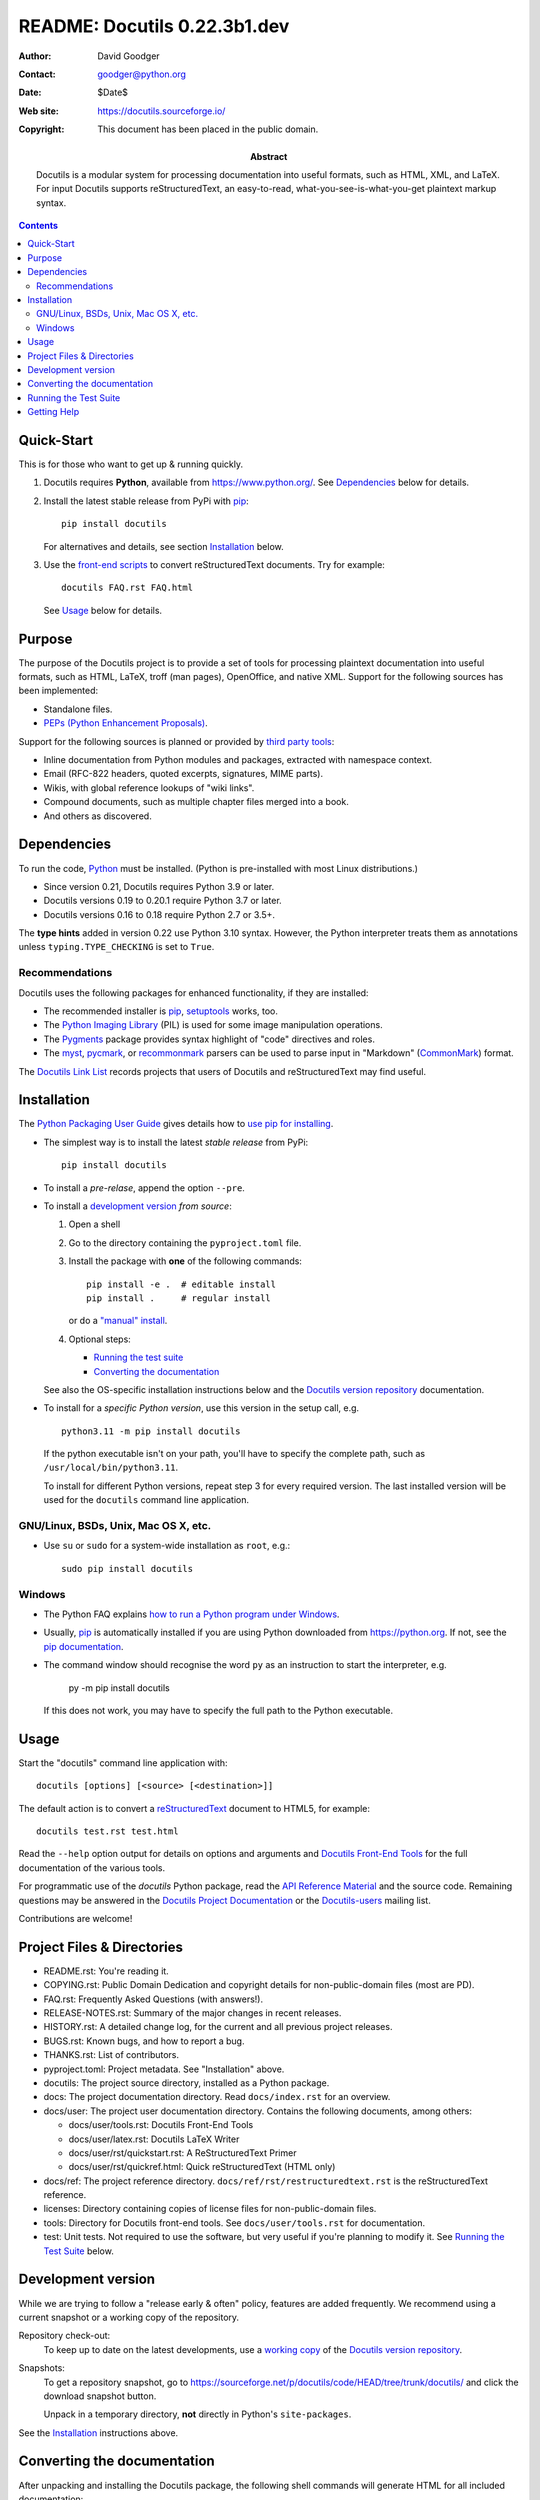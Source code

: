 ===============================
 README: Docutils 0.22.3b1.dev
===============================

:Author: David Goodger
:Contact: goodger@python.org
:Date: $Date$
:Web site: https://docutils.sourceforge.io/
:Copyright: This document has been placed in the public domain.

:Abstract: Docutils is a modular system for processing documentation into
           useful formats, such as HTML, XML, and LaTeX.
           For input Docutils supports reStructuredText, an easy-to-read,
           what-you-see-is-what-you-get plaintext markup syntax.

.. contents::


Quick-Start
===========

This is for those who want to get up & running quickly.

1. Docutils requires **Python**, available from
   https://www.python.org/.
   See Dependencies_ below for details.

2. Install the latest stable release from PyPi with pip_::

       pip install docutils

   For alternatives and details, see section `Installation`_ below.

3. Use the `front-end scripts`_ to convert reStructuredText documents.
   Try for example::

       docutils FAQ.rst FAQ.html

   See Usage_ below for details.


Purpose
=======

The purpose of the Docutils project is to provide a set of tools for
processing plaintext documentation into useful formats, such as HTML,
LaTeX, troff (man pages), OpenOffice, and native XML.  Support for the
following sources has been implemented:

* Standalone files.

* `PEPs (Python Enhancement Proposals)`_.

Support for the following sources is planned or provided by
`third party tools`_:

* Inline documentation from Python modules and packages, extracted
  with namespace context.

* Email (RFC-822 headers, quoted excerpts, signatures, MIME parts).

* Wikis, with global reference lookups of "wiki links".

* Compound documents, such as multiple chapter files merged into a
  book.

* And others as discovered.

.. _PEPs (Python Enhancement Proposals):
   https://peps.python.org/pep-0012
.. _third party tools: docs/user/links.html#related-applications


Dependencies
============

To run the code, Python_ must be installed.
(Python is pre-installed with most Linux distributions.)

* Since version 0.21, Docutils requires Python 3.9 or later.
* Docutils versions 0.19 to 0.20.1 require Python 3.7 or later.
* Docutils versions 0.16 to 0.18 require Python 2.7 or 3.5+.

The **type hints** added in version 0.22 use Python 3.10 syntax.
However, the Python interpreter treats them as annotations
unless ``typing.TYPE_CHECKING`` is set to ``True``.

.. _Python: https://www.python.org/.


Recommendations
---------------

Docutils uses the following packages for enhanced functionality, if they
are installed:

* The recommended installer is pip_, setuptools_ works, too.

* The `Python Imaging Library`_ (PIL) is used for some image
  manipulation operations.

* The `Pygments`_ package provides syntax highlight of "code" directives
  and roles.

* The `myst`_, `pycmark`_, or `recommonmark`_ parsers can be used to
  parse input in "Markdown" (CommonMark_) format.

The `Docutils Link List <docs/user/links.html>`__ records projects that
users of Docutils and reStructuredText may find useful.

.. _pip: https://pypi.org/project/pip/
.. _setuptools: https://pypi.org/project/setuptools/
.. _Python Imaging Library: http://www.pythonware.com/products/pil/
.. _Pygments: https://pypi.org/project/Pygments/
.. _myst: https://pypi.org/project/myst-docutils/
.. _pycmark: https://pypi.org/project/pycmark/
.. _recommonmark: https://github.com/rtfd/recommonmark
.. _CommonMark: https://spec.commonmark.org/0.30/


Installation
============

The `Python Packaging User Guide`_ gives details how to
`use pip for installing`_.

* The simplest way is to install the latest *stable release* from PyPi::

      pip install docutils

* To install a *pre-relase*, append the option ``--pre``.

* To install a `development version`_ *from source*:

  1. Open a shell

  2. Go to the directory containing the ``pyproject.toml`` file.

  3. Install the package with **one** of the following commands::

         pip install -e .  # editable install
         pip install .     # regular install

     or do a `"manual" install`_.

  4. Optional steps:

     * `Running the test suite`_
     * `Converting the documentation`_

  See also the OS-specific installation instructions below and
  the `Docutils version repository`_ documentation.

* To install for a *specific Python version*, use this version in the
  setup call, e.g. ::

       python3.11 -m pip install docutils

  If the python executable isn't on your path, you'll have to specify the
  complete path, such as ``/usr/local/bin/python3.11``.

  To install for different Python versions, repeat step 3 for every
  required version. The last installed version will be used for the
  ``docutils`` command line application.

.. _Python Packaging User Guide: https://packaging.python.org/en/latest/
.. _use pip for installing:
    https://packaging.python.org/en/latest/tutorials/installing-packages/
    #use-pip-for-installing
.. _"editable" install:
    https://pip.pypa.io/en/stable/topics/local-project-installs/
    #editable-installs
.. _"manual" install: docs/dev/repository.html#manual-install


GNU/Linux, BSDs, Unix, Mac OS X, etc.
-------------------------------------

* Use ``su`` or ``sudo`` for a system-wide
  installation as ``root``, e.g.::

      sudo pip install docutils


Windows
-------

* The Python FAQ explains `how to run a Python program under Windows`__.

  __ https://docs.python.org/3/faq/windows.html
     #how-do-i-run-a-python-program-under-windows

* Usually, pip_ is automatically installed if you are using Python
  downloaded from https://python.org. If not, see the
  `pip documentation <https://pip.pypa.io/en/stable/installation/>`__.

* The command window should recognise the word ``py`` as an instruction to
  start the interpreter, e.g.

       py -m pip install docutils

  If this does not work, you may have to specify the full path to the
  Python executable.


Usage
=====

Start the "docutils" command line application with::

    docutils [options] [<source> [<destination>]]

The default action is to convert a reStructuredText_ document to HTML5,
for example::

    docutils test.rst test.html

Read the ``--help`` option output for details on options and arguments and
`Docutils Front-End Tools`_ for the full documentation of the various tools.

For programmatic use of the `docutils` Python package, read the
`API Reference Material`_ and the source code.
Remaining questions may be answered in the `Docutils Project
Documentation`_ or the Docutils-users_ mailing list.

Contributions are welcome!

.. _reStructuredText: https://docutils.sourceforge.io/rst.html
.. _front-end scripts:
.. _Docutils Front-End Tools: docs/user/tools.html
.. _API Reference Material: /docs/index.html
                            #api-reference-material-for-client-developers
.. _Docutils Project Documentation: /docs/index.html


Project Files & Directories
===========================

* README.rst: You're reading it.

* COPYING.rst: Public Domain Dedication and copyright details for
  non-public-domain files (most are PD).

* FAQ.rst: Frequently Asked Questions (with answers!).

* RELEASE-NOTES.rst: Summary of the major changes in recent releases.

* HISTORY.rst: A detailed change log, for the current and all previous
  project releases.

* BUGS.rst: Known bugs, and how to report a bug.

* THANKS.rst: List of contributors.

* pyproject.toml: Project metadata.
  See "Installation" above.

* docutils: The project source directory, installed as a Python
  package.

* docs: The project documentation directory.  Read ``docs/index.rst``
  for an overview.

* docs/user: The project user documentation directory.  Contains the
  following documents, among others:

  - docs/user/tools.rst: Docutils Front-End Tools
  - docs/user/latex.rst: Docutils LaTeX Writer
  - docs/user/rst/quickstart.rst: A ReStructuredText Primer
  - docs/user/rst/quickref.html: Quick reStructuredText (HTML only)

* docs/ref: The project reference directory.
  ``docs/ref/rst/restructuredtext.rst`` is the reStructuredText
  reference.

* licenses: Directory containing copies of license files for
  non-public-domain files.

* tools: Directory for Docutils front-end tools.  See
  ``docs/user/tools.rst`` for documentation.

* test: Unit tests.  Not required to use the software, but very useful
  if you're planning to modify it.  See `Running the Test Suite`_
  below.


Development version
===================

While we are trying to follow a "release early & often" policy,
features are added frequently.
We recommend using a current snapshot or a working copy of the repository.

Repository check-out:
  To keep up to date on the latest developments,
  use a `working copy`__ of the `Docutils version repository`_.

Snapshots:
  To get a repository _`snapshot`, go to
  https://sourceforge.net/p/docutils/code/HEAD/tree/trunk/docutils/
  and click the download snapshot button.

  Unpack in a temporary directory,
  **not** directly in Python's ``site-packages``.

See the `Installation`_ instructions above.

__ docs/dev/repository.html#checking-out-the-repository
.. _Docutils version repository: docs/dev/repository.html
.. _sandbox: https://docutils.sourceforge.io/sandbox/README.html


Converting the documentation
============================

After unpacking and installing the Docutils package, the following
shell commands will generate HTML for all included documentation::

    cd <archive_directory_path>
    tools/buildhtml.py .

On Windows systems, type::

    cd <archive_directory_path>
    py tools\buildhtml.py ..

The final directory name of the ``<archive_directory_path>`` is
"docutils" for snapshots.  For official releases, the directory may be
called "docutils-X.Y.Z", where "X.Y.Z" is the release version.

Some files may generate system messages (warnings and errors).  The
``docs/user/rst/demo.rst`` file (under the archive directory) contains
five intentional errors.  (They test the error reporting mechanism!)


Running the Test Suite
======================

The test suite is documented in `Docutils Testing`_ (docs/dev/testing.rst).

To run the entire test suite, open a shell and use the following
commands::

    cd <archive_directory_path>/test
    ./alltests.py

Under Windows, type::

    cd <archive_directory_path>\test
    python alltests.py


You should see a long line of periods, one for each test, and then a
summary like this::

    Ran 1744 tests in 5.859s

    OK (skipped=1)
    Elapsed time: 6.235 seconds

The number of tests will grow over time, and the times reported will
depend on the computer running the tests.
Some test are skipped, if optional dependencies (`recommendations`_)
are missing.
The difference between the two times represents the time required to set
up the tests (import modules, create data structures, etc.).

A copy of the test output is written to the file ``alltests.out``.

If any of the tests fail, please `open a bug report`_ or `send an email`_
(see `Bugs <BUGS.html>`_).
Please include all relevant output, information about your operating
system, Python version, and Docutils version.  To see the Docutils
version, look at the test output or use ::

    docutils --version

.. _Docutils Testing: https://docutils.sourceforge.io/docs/dev/testing.html
.. _open a bug report:
   https://sourceforge.net/p/docutils/bugs/
.. _send an email: mailto:docutils-users@lists.sourceforge.net
   ?subject=Test%20suite%20failure
.. _web interface: https://sourceforge.net/p/docutils/mailman/


Getting Help
============

All documentation can be reached from the `Project Documentation
Overview`_.

The SourceForge `project page`_ has links to the tracker, mailing
lists, and code repository.

If you have further questions or need assistance with Docutils or
reStructuredText, please post a message to the Docutils-users_ mailing
list.

.. _Project Documentation Overview: docs/index.html
.. _project page: https://sourceforge.net/p/docutils
.. _Docutils-users: docs/user/mailing-lists.html#docutils-users


.. Emacs settings

   Local Variables:
   mode: indented-text
   mode: rst
   indent-tabs-mode: nil
   sentence-end-double-space: t
   fill-column: 70
   End:
